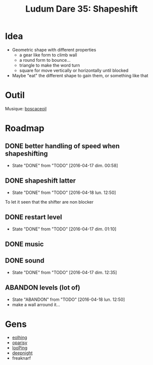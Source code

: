 #+title: Ludum Dare 35: Shapeshift

* Idea
- Geometric shape with different properties
  - a gear like form to climb wall
  - a round form to bounce...
  - triangle to make the word turn
  - square for move vertically or horizontally until blocked
- Maybe "eat" the different shape to gain them, or something like that
* Outil
Musique: [[http://boscaceoil.net/][boscaceoil]]
* Roadmap
** DONE better handling of speed when shapeshifting
- State "DONE"       from "TODO"       [2016-04-17 dim. 00:58]
** DONE shapeshift latter
- State "DONE"       from "TODO"       [2016-04-18 lun. 12:50]
To let it seen that the shifter are non blocker
** DONE restart level
- State "DONE"       from "TODO"       [2016-04-17 dim. 01:10]
** DONE music
** DONE sound
- State "DONE"       from "TODO"       [2016-04-17 dim. 12:35]
** ABANDON levels (lot of)
- State "ABANDON"    from "TODO"       [2016-04-18 lun. 12:50]
- make a wall arround it...
* Gens
- [[http://ludumdare.com/compo/ludum-dare-35/?action%3Dpreview&uid%3D11904][eolhing]]
- [[http://ludumdare.com/compo/ludum-dare-35/?action%3Dpreview&uid%3D50996][oparisy]]
- [[http://ludumdare.com/compo/ludum-dare-35/?action%3Dpreview&uid%3D42772][looPing]]
- [[http://ludumdare.com/compo/ludum-dare-35/?action%3Dpreview&uid%3D2982][deepnight]]
- freaknarf
